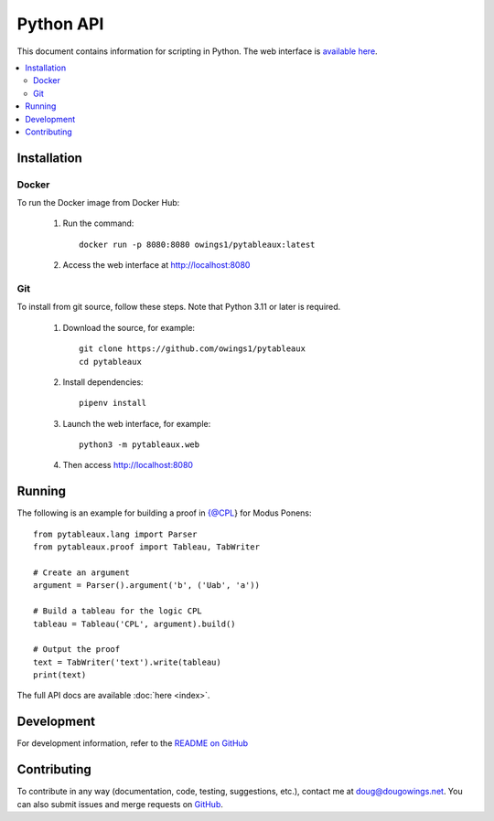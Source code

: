 **********
Python API
**********

This document contains information for scripting in Python. The web interface
is `available here <https://logic.dougowings.net>`_.

.. contents:: :local:

Installation
============

Docker
------

To run the Docker image from Docker Hub:

    1. Run the command::

        docker run -p 8080:8080 owings1/pytableaux:latest

    2. Access the web interface at http://localhost:8080

Git
---

To install from git source, follow these steps. Note that Python 3.11
or later is required.

    1. Download the source, for example::

        git clone https://github.com/owings1/pytableaux
        cd pytableaux

    2. Install dependencies::

        pipenv install

    3. Launch the web interface, for example::

        python3 -m pytableaux.web

    4. Then access http://localhost:8080

Running
=======

The following is an example for building a proof in {@CPL} for Modus Ponens::

    from pytableaux.lang import Parser
    from pytableaux.proof import Tableau, TabWriter

    # Create an argument
    argument = Parser().argument('b', ('Uab', 'a'))

    # Build a tableau for the logic CPL
    tableau = Tableau('CPL', argument).build()

    # Output the proof
    text = TabWriter('text').write(tableau)
    print(text)

The full API docs are available :doc:`here <index>`.

Development
===========

For development information, refer to the `README on GitHub`_

Contributing
============

To contribute in any way (documentation, code, testing, suggestions, etc.), contact
me at doug@dougowings.net. You can also submit issues and merge requests
on `GitHub`_.

.. _GitHub: https://github.com/owings1/pytableaux
.. _README on GitHub: https://github.com/owings1/pytableaux/blob/main/README.md